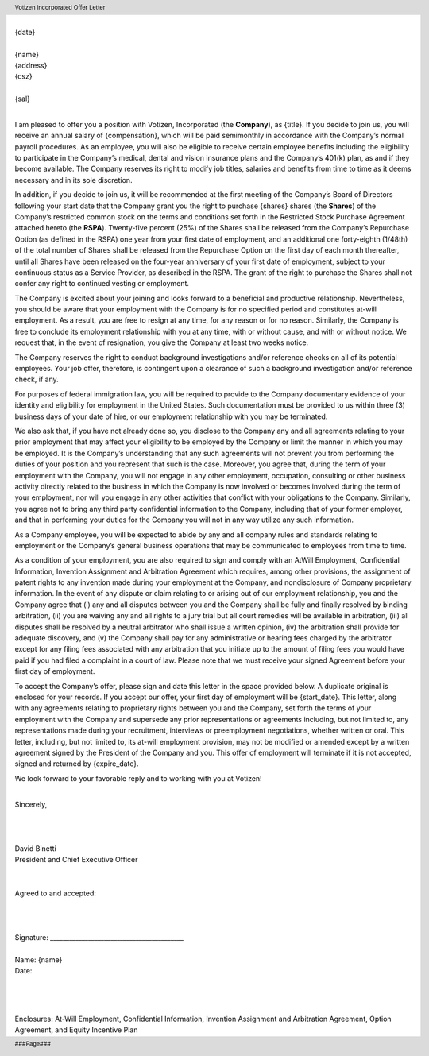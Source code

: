 .. footer :: ###Page###
.. header :: Votizen Incorporated Offer Letter

.. image:: logo.jpg
    :align: left

| 
| {date}
| 
| {name}
| {address}
| {csz}
| 
| {sal}
| 

I am pleased to offer you a position with Votizen, Incorporated (the **Company**), as {title}.  If you decide to join us, you will receive an annual salary of {compensation}, which will be paid semimonthly in accordance with the Company’s normal payroll procedures.  As an employee, you will also be eligible to receive certain employee benefits including the eligibility to participate in the Company’s medical, dental and vision insurance plans and the Company’s 401(k) plan, as and if they become available.  The Company reserves its right to modify job titles, salaries and benefits from time to time as it deems necessary and in its sole discretion.  

In addition, if you decide to join us, it will be recommended at the first meeting of the Company’s Board of Directors following your start date that the Company grant you the right to purchase {shares} shares (the **Shares**) of the Company’s restricted common stock on the terms and conditions set forth in the Restricted Stock Purchase Agreement attached hereto (the **RSPA**).  Twenty-five percent (25%) of the Shares shall be released from the Company’s Repurchase Option (as defined in the RSPA) one year from your first date of employment, and an additional one forty-eighth (1/48th) of the total number of Shares shall be released from the Repurchase Option on the first day of each month thereafter, until all Shares have been released on the four-year anniversary of your first date of employment, subject to your continuous status as a Service Provider, as described in the RSPA.  The grant of the right to purchase the Shares shall not confer any right to continued vesting or employment. 

The Company is excited about your joining and looks forward to a beneficial and productive relationship.  Nevertheless, you should be aware that your employment with the Company is for no specified period and constitutes at-will employment.  As a result, you are free to resign at any time, for any reason or for no reason.  Similarly, the Company is free to conclude its employment relationship with you at any time, with or without cause, and with or without notice.  We request that, in the event of resignation, you give the Company at least two weeks notice.

The Company reserves the right to conduct background investigations and/or reference checks on all of its potential employees.  Your job offer, therefore, is contingent upon a clearance of such a background investigation and/or reference check, if any.

For purposes of federal immigration law, you will be required to provide to the Company documentary evidence of your identity and eligibility for employment in the United States.  Such documentation must be provided to us within three (3) business days of your date of hire, or our employment relationship with you may be terminated.

We also ask that, if you have not already done so, you disclose to the Company any and all agreements relating to your prior employment that may affect your eligibility to be employed by the Company or limit the manner in which you may be employed.  It is the Company’s understanding that any such agreements will not prevent you from performing the duties of your position and you represent that such is the case.  Moreover, you agree that, during the term of your employment with the Company, you will not engage in any other employment, occupation, consulting or other business activity directly related to the business in which the Company is now involved or becomes involved during the term of your employment, nor will you engage in any other activities that conflict with your obligations to the Company.  Similarly, you agree not to bring any third party confidential information to the Company, including that of your former employer, and that in performing your duties for the Company you will not in any way utilize any such information.

As a Company employee, you will be expected to abide by any and all company rules and standards relating to employment or the Company’s general business operations that may be communicated to employees from time to time.

As a condition of your employment, you are also required to sign and comply with an AtWill Employment, Confidential Information, Invention Assignment and Arbitration Agreement which requires, among other provisions, the assignment of patent rights to any invention made during your employment at the Company, and nondisclosure of Company proprietary information.  In the event of any dispute or claim relating to or arising out of our employment relationship, you and the Company agree that (i) any and all disputes between you and the Company shall be fully and finally resolved by binding arbitration, (ii) you are waiving any and all rights to a jury trial but all court remedies will be available in arbitration, (iii) all disputes shall be resolved by a neutral arbitrator who shall issue a written opinion, (iv) the arbitration shall provide for adequate discovery, and (v) the Company shall pay for any administrative or hearing fees charged by the arbitrator except for any filing fees associated with any arbitration that you initiate up to the amount of filing fees you would have paid if you had filed a complaint in a court of law.  Please note that we must receive your signed Agreement before your first day of employment.  

To accept the Company’s offer, please sign and date this letter in the space provided below.  A duplicate original is enclosed for your records.  If you accept our offer, your first day of employment will be {start_date}.  This letter, along with any agreements relating to proprietary rights between you and the Company, set forth the terms of your employment with the Company and supersede any prior representations or agreements including, but not limited to, any representations made during your recruitment, interviews or preemployment negotiations, whether written or oral.  This letter, including, but not limited to, its at-will employment provision, may not be modified or amended except by a written agreement signed by the President of the Company and you.  This offer of employment will terminate if it is not accepted, signed and returned by {expire_date}.

We look forward to your favorable reply and to working with you at Votizen!

| 
| Sincerely,
| 
| 
| 
| David Binetti
| President and Chief Executive Officer
| 
|  
| Agreed to and accepted:
| 
| 
| 
| Signature:    __________________________________________
| 
| Name:         {name}
| Date:         
| 
| 
| 

Enclosures:  At-Will Employment, Confidential Information, Invention Assignment and Arbitration Agreement, Option Agreement, and Equity Incentive Plan


